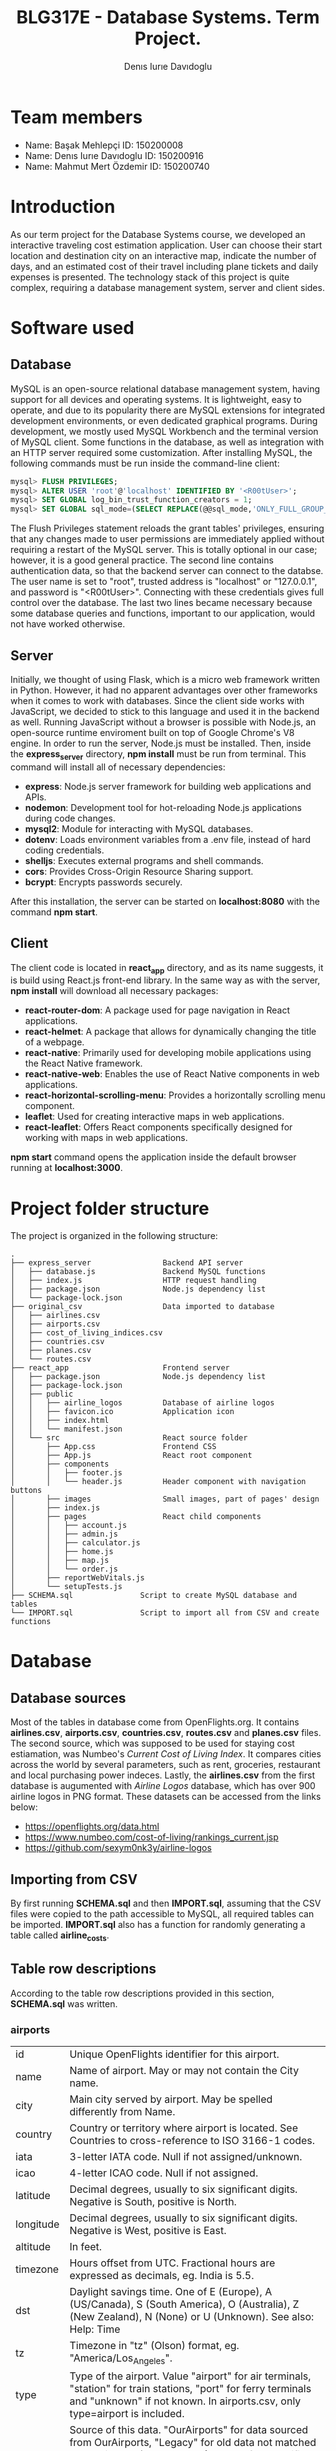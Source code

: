 #+TITLE: BLG317E - Database Systems. Term Project.
#+AUTHOR: Denıs Iurıe Davıdoglu

* Team members
- Name: Başak Mehlepçi ID: 150200008
- Name: Denıs Iurıe Davıdoglu ID: 150200916
- Name: Mahmut Mert Özdemir ID: 150200740

* Introduction
  As our term project for the Database Systems course, we developed an interactive traveling cost estimation application. User can choose their start location and destination city on an interactive map, indicate the number of days, and an estimated cost of their travel including plane tickets and daily expenses is presented. The technology stack of this project is quite complex, requiring a database management system, server and client sides. 
  
* Software used
** Database
   MySQL is an open-source relational database management system, having support for all devices and operating systems. It is lightweight, easy to operate, and due to its popularity there are MySQL extensions for integrated development environments, or even dedicated graphical programs. During development, we mostly used MySQL Workbench and the terminal version of MySQL client.
   Some functions in the database, as well as integration with an HTTP server required some customization. After installing MySQL, the following commands must be run inside the command-line client:

#+begin_src sql
mysql> FLUSH PRIVILEGES;
mysql> ALTER USER 'root'@'localhost' IDENTIFIED BY '<R00tUser>';
mysql> SET GLOBAL log_bin_trust_function_creators = 1;
mysql> SET GLOBAL sql_mode=(SELECT REPLACE(@@sql_mode,'ONLY_FULL_GROUP_BY',''));
#+end_src

   The Flush Privileges statement reloads the grant tables' privileges, ensuring that any changes made to user permissions are immediately applied without requiring a restart of the MySQL server. This is totally optional in our case; however, it is a good general practice. The second line contains authentication data, so that the backend server can connect to the databse. The user name is set to "root", trusted address is "localhost" or "127.0.0.1", and password is "<R00tUser>". Connecting with these credentials gives full control over the database. The last two lines became necessary because some database queries and functions, important to our application, would not have worked otherwise. 

** Server
   Initially, we thought of using Flask, which is a micro web framework written in Python. However, it had no apparent advantages over other frameworks when it comes to work with databases. Since the client side works with JavaScript, we decided to stick to this language and used it in the backend as well. Running JavaScript without a browser is possible with Node.js, an open-source runtime enviroment built on top of Google Chrome's V8 engine.
   In order to run the server, Node.js must be installed. Then, inside the *express_server* directory, *npm install* must be run from terminal. This command will install all of necessary dependencies:
   - *express*: Node.js server framework for building web applications and APIs.
   - *nodemon*: Development tool for hot-reloading Node.js applications during code changes.
   - *mysql2*: Module for interacting with MySQL databases.
   - *dotenv*: Loads environment variables from a .env file, instead of hard coding credentials.
   - *shelljs*: Executes external programs and shell commands.
   - *cors*: Provides Cross-Origin Resource Sharing support.
   - *bcrypt*: Encrypts passwords securely.
   After this installation, the server can be started on *localhost:8080* with the command *npm start*.

** Client
   The client code is located in *react_app* directory, and as its name suggests, it is build using React.js front-end library. In the same way as with the server, *npm install* will download all necessary packages:
   - *react-router-dom*: A package used for page navigation in React applications.
   - *react-helmet*: A package that allows for dynamically changing the title of a webpage.
   - *react-native*: Primarily used for developing mobile applications using the React Native framework.
   - *react-native-web*: Enables the use of React Native components in web applications.
   - *react-horizontal-scrolling-menu*: Provides a horizontally scrolling menu component.
   - *leaflet*: Used for creating interactive maps in web applications.
   - *react-leaflet*: Offers React components specifically designed for working with maps in web applications.
   *npm start* command opens the application inside the default browser running at *localhost:3000*.
   
* Project folder structure
# tree -L 4 -I "node_modules|?*png|?*svg|report|?*org|?*txt|sync.sh|?*md" . 
The project is organized in the following structure:
#+begin_src
.
├── express_server                Backend API server
│   ├── database.js               Backend MySQL functions
│   ├── index.js                  HTTP request handling
│   ├── package.json              Node.js dependency list
│   └── package-lock.json
├── original_csv                  Data imported to database
│   ├── airlines.csv
│   ├── airports.csv
│   ├── cost_of_living_indices.csv
│   ├── countries.csv
│   ├── planes.csv
│   └── routes.csv                
├── react_app                     Frontend server
│   ├── package.json              Node.js dependency list
│   ├── package-lock.json
│   ├── public                      
│   │   ├── airline_logos         Database of airline logos
│   │   ├── favicon.ico           Application icon
│   │   ├── index.html
│   │   └── manifest.json
│   └── src                       React source folder
│       ├── App.css               Frontend CSS
│       ├── App.js                React root component
│       ├── components             
│       │   ├── footer.js         
│       │   └── header.js         Header component with navigation buttons
│       ├── images                Small images, part of pages' design
│       ├── index.js              
│       ├── pages                 React child components
│       │   ├── account.js
│       │   ├── admin.js
│       │   ├── calculator.js
│       │   ├── home.js
│       │   ├── map.js
│       │   └── order.js
│       ├── reportWebVitals.js
│       └── setupTests.js
├── SCHEMA.sql               Script to create MySQL database and tables
└── IMPORT.sql               Script to import all from CSV and create functions
#+end_src

* Database
** Database sources
   Most of the tables in database come from OpenFlights.org. It contains *airlines.csv*, *airports.csv*, *countries.csv*, *routes.csv* and *planes.csv* files. The second source, which was supposed to be used for staying cost estiamation, was Numbeo's /Current Cost of Living Index/. It compares cities across the world by several parameters, such as rent, groceries, restaurant and local purchasing power indeces. Lastly, the *airlines.csv* from the first database is augumented with /Airline Logos/ database, which has over 900 airline logos in PNG format. These datasets can be accessed from the links below:
   - https://openflights.org/data.html                                     
   - https://www.numbeo.com/cost-of-living/rankings_current.jsp             
   - https://github.com/sexym0nk3y/airline-logos                         
** Importing from CSV
   By first running *SCHEMA.sql* and then *IMPORT.sql*, assuming that the CSV files were copied to the path accessible to MySQL, all required tables can be imported. *IMPORT.sql* also has a function for randomly generating a table called *airline_costs*.

** Table row descriptions
   According to the table row descriptions provided in this section, *SCHEMA.sql* was written.
*** airports
     | id        | Unique OpenFlights identifier for this airport.                            |
     | name      | Name of airport. May or may not contain the City name.                     |
     | city      | Main city served by airport. May be spelled differently from Name.         |
     | country   | Country or territory where airport is located. See Countries to cross-reference to ISO 3166-1 codes. |
     | iata      | 3-letter IATA code. Null if not assigned/unknown.                          |
     | icao      | 4-letter ICAO code. Null if not assigned.                                  |
     | latitude  | Decimal degrees, usually to six significant digits. Negative is South, positive is North. |
     | longitude | Decimal degrees, usually to six significant digits. Negative is West, positive is East. |
     | altitude  | In feet.                                                                   |
     | timezone  | Hours offset from UTC. Fractional hours are expressed as decimals, eg. India is 5.5. |
     | dst       | Daylight savings time. One of E (Europe), A (US/Canada), S (South America), O (Australia), Z (New Zealand), N (None) or U (Unknown). See also: Help: Time |
     | tz        | Timezone in "tz" (Olson) format, eg. "America/Los_Angeles".                |
     | type      | Type of the airport. Value "airport" for air terminals, "station" for train stations, "port" for ferry terminals and "unknown" if not known. In airports.csv, only type=airport is included. |
     | source    | Source of this data. "OurAirports" for data sourced from OurAirports, "Legacy" for old data not matched to OurAirports (mostly DAFIF), "User" for unverified user contributions. In airports.csv, only source=OurAirports is included. |

*** airlines
     | id       | Unique OpenFlights identifier for this airline.                            |
     | name     | Name of the airline.                                                       |
     | alias    | Alias of the airline. For example, All Nippon Airways is commonly known as "ANA". |
     | iata     | 2-letter IATA code, if available.                                          |
     | icao     | 3-letter ICAO code, if available.                                          |
     | callsign | Airline callsign.                                                          |
     | country  | Country or territory where airport is located. See Countries to cross-reference to ISO 3166-1 codes. |
     | active   | "Y" if the airline is or has until recently been operational, "N" if it is defunct. This field is not reliable: in particular, major airlines that stopped flying long ago, but have not had their IATA code reassigned (eg. Ansett/AN), will incorrectly show as "Y". |

*** routes
    | airline_name    | 2-letter (IATA) or 3-letter (ICAO) code of the airline.                    |
    | airline_id      | Unique OpenFlights identifier for airline (see Airline).                   |
    | src_airport     | 3-letter (IATA) or 4-letter (ICAO) code of the source airport.             |
    | src_airport_id  | Unique OpenFlights identifier for source airport (see Airport)             |
    | dest_airport    | 3-letter (IATA) or 4-letter (ICAO) code of the destination airport.        |
    | dest_airport_id | Unique OpenFlights identifier for destination airport (see Airport)        |
    | codeshare       | "Y" if this flight is a codeshare (that is, not operated by Airline, but another carrier), empty otherwise. |
    | stops           | Number of stops on this flight ("0" for direct)                            |
    | equipment       | 3-letter codes for plane type(s) generally used on this flight, separated by spaces |

*** countries
    | name       | Full name of the country or territory.                                              |
    | iso_code   | Unique two-letter ISO 3166-1 code for the country or territory.                     |
    | dafif_code | FIPS country codes as used in DAFIF. Obsolete and primarily of historical interested. |

*** planes
    | name | Full name of the aircraft.                            |
    | iata | Unique three-letter IATA identifier for the aircraft. |
    | icao | Unique four-letter ICAO identifier for the aircraft.  |

*** living_cost
    | city             | City                                   |
    | country          | Country                                |
    | slug             | Short name                             |
    | currency         | Currency code in three characters      |
    | avg_index        | Overall living index (0%-100%)         |
    | rent_index       | Rent Index (0%-100%)                   |
    | groceries_index  | Groceries Index (0%-100%)              |
    | restaurant_index | Restaurant Price Index (0%-100%)       |
    | purchasing_index | Local Purchasing Power Index (0%-100%) |
    | id               | Unique identifier for each city        |

*** users
    | email         | User's email, primary key                                                |
    | password_hash | User's encrypted password                                                |
    | first_name    | User's first name                                                        |
    | last_name     | User's last name                                                         |
    | age           | User's age                                                               |
    | interests     | Each bit of this integer indicates the presence of a particular interest |

*** user_history
    | id                     | Unique id for each history entry                    |
    | email                  | Email referring to a registered user                |
    | origin_airport_id      | Origin airport id, referring to airports table      |
    | destination_airport_id | Destination airport id, referring to airports table |
    | days                   | Number of days of stay                              |
    | cost                   | Estimated cost of traveling                         |
    | time_stamp             | Date and time of saving the history entry           |

*** airline_costs
    | id       | Unique identifier referring to airlines table               |
    | category | Number from 1 to 5, where less means more expensive airline |

** Entity Relationship Diagram
  In total, there are 9 tables, interconnected in such a way:
   [[./report/images/erdiagram.png]]

* Backend API
** SQL scripts
*** Closest airport to point
  #+begin_src sql
delimiter $$

create function closest_airport(p_lat double, p_long double) returns int
deterministic
begin
return (select id
        from airports
        order by ST_Distance_Sphere(
        point(longitude, latitude), 
        point(p_long, p_lat)
        ) limit 1);
end$$
delimiter ;  
  #+end_src

*** Map
  #+begin_src sql
select id, latitude as lat, longitude as lng, name
from airports     
where id = closest_airport(47, 28.9);
  #+end_src

*** Distance between airports
    The script creates a function which takes two airport identifiers (a and b) and returns the geographic distance between them. *ST_Distance_Sphere(Point, Point)* is MySQL's native function for calculating distance between geographic points. Given latitude and longitude as double-precision values, they can transformed into *Point* data type using *point(long, lat)* function. Because all that is given is airport IDs, their corresponding latitude and longitude coordinates are retrieved using the *SELECT* statement.
  #+begin_src sql
delimiter $$
create function distance_between_airports(a int, b int) returns int
begin
return (select ST_Distance_Sphere(
point((select longitude from airports where id = a), (select latitude from airports where id = a)),
point((select longitude from airports where id = b), (select latitude from airports where id = b))              
)); 
end$$
delimiter ; 
  #+end_src    

*** Calculate indirect routes and show all details
    The following script is quite long and it generates results with a noticeable delay. However, its output represents a very rich information, specifically the list of direct and indirect routes. It outputs airport IDs that are part of the route, city and country names where airports are located and the route's total distance.

    First, the script generates an /intermediate/ table inside the *WITH* clause. Regardless of the number of stops, all routes are in the same table of 5 columns: *a0*, *a1*, *a2*, *a3* and *distance*, where *ax* is airport *x*'s identifier. For direct flights, only two airport IDs will be shown, and the places for other airports will get an invalid value, -1. This is done using *CASE* expressions. The number of airports is always at least two, so there is nothing to be checked for *a0* and *a1*. For *a2*, the ID is irrelevant when the route ends on airport 1. The case expression for *a2* can be read like this: in case when the destination airport has been found at level 0 (direct flight), then *a2* is irrelevant and takes -1; otherwise, the airport found at level 1 (indirect flight with 1 exchange) is relevant. For *a3* to be included, airports found at level 0 and level 1 must not be equal to final destination. *a3* is the result of level 2 evaluation (indirect flight with 2 exhanges).

    The last column is distance, which is calculated again according to the relevancy of airport IDs. The *CASE* expression switches between different formulas. When all airport IDs are relevant, distances between all adjacent points are include, and when the flight is direct, the total distance is the distance between two airports. Distance is important in sorting rows, because shortest paths are usually cheaper and more relevant.

    Different levels are obtained by joining the *routes* table onto itself two times. *lvl0* instance is left-joined with *routes* to create *lvl1*, which is again left-joined with another *routes* instance, resulting in *lvl2*. Out of this big table, the only rows relevant are those which lead to *@destination*, on any level.

    Since irrelevant airports are hidden with -1, there can be multiple same rows. To handle this issue, *SELECT DISTINCT* is used. The rows are ordered by distance and are limited, because there can be too many results.

    In second part, the intermediate table is expanded with city and country names of each stop. This final version is what the web application will show to the user: routes consisting of readable sequences of cities and countries.

  #+begin_src sql
select 344 into @source;
select 1688 into @destination;
       
with intermediate as
(select distinct 
        lvl0.src_airport_id as a0,
        lvl1.src_airport_id as a1,
        case when (
         lvl0.dest_airport_id = @destination
        ) then -1
        else lvl1.dest_airport_id end as a2,
        case when (
         lvl0.dest_airport_id = @destination or
         lvl1.dest_airport_id = @destination
        ) then -1
        else lvl2.dest_airport_id end as a3,
      case
        when lvl0.dest_airport_id = @destination then (
            select distance_between_airports(lvl0.src_airport_id, lvl0.dest_airport_id)
        )
        when lvl1.dest_airport_id = @destination then (
            (select distance_between_airports(lvl0.src_airport_id, lvl0.dest_airport_id)) +
            (select distance_between_airports(lvl1.src_airport_id, lvl1.dest_airport_id))            
        )
        when lvl2.dest_airport_id = @destination then (
            (select distance_between_airports(lvl0.src_airport_id, lvl0.dest_airport_id)) +
            (select distance_between_airports(lvl1.src_airport_id, lvl1.dest_airport_id)) +
            (select distance_between_airports(lvl2.src_airport_id, lvl2.dest_airport_id))
        )
        else 2147483647
       end as distance
from routes as lvl0
left join routes as lvl1 on lvl0.dest_airport_id = lvl1.src_airport_id
left join routes as lvl2 on lvl1.dest_airport_id = lvl2.src_airport_id
where (lvl0.src_airport_id = @source and lvl0.dest_airport_id = @destination) or
      (lvl0.src_airport_id = @source and lvl1.dest_airport_id = @destination) or
      (lvl0.src_airport_id = @source and lvl2.dest_airport_id = @destination)
order by distance
limit 20)
select intermediate.distance,
       a0.city as 'airport0_city', a0.country as 'airport0_country',
       a1.city as 'airport1_city', a1.country as 'airport1_country', 
       a2.city as 'airport2_city', a2.country as 'airport2_country', 
       a3.city as 'airport3_city', a3.country as 'airport3_country',
       intermediate.a0 as 'airport0_id',
       intermediate.a1 as 'airport1_id',
       intermediate.a2 as 'airport2_id',
       intermediate.a3 as 'airport3_id'
from airports a0, airports a1, airports a2, airports a3, intermediate
where (a0.id = intermediate.a0 and
       a1.id = intermediate.a1 and
       a2.id = intermediate.a2 and
       a3.id = intermediate.a3);    
  #+end_src

*** Get airlines data from route
    This script works on results obtained from the indirect routes script. It gets the list of airline names, ICAO codes and cost category numbers, for a pair of airports. This script is not combined with already hefty route finding script, it is instead used by the backend server. The backend program has more control and is able to select only a portion of routes, thus limiting the quickly growing airline list.
  #+begin_src sql
select airlines.name, airlines.icao, airline_costs.category
from routes, airlines, airline_costs
where airlines.id = routes.airline_id and
      airline_costs.id = routes.airline_id and
      routes.src_airport_id=344 and
      routes.dest_airport_id=1688;
  #+end_src

*** Get user history
    The user should be able to access their own history data in the account page, and this script is exactly for this. It prepares the data in a readable format, with origin and destination columns being in "CITY, COUNTRY" format, containing the number of days, cost and even the time stamp formatted nicely. In this way, every piece of data the database holds is provided, respecting the users' freedom.
  #+begin_src sql
select CONCAT(src.city, ", ", src.country) as origin,
       CONCAT(dest.city, ", ", dest.country) as destination,
       days, cost, date_format(time_stamp, '%Y-%m-%d %H:%i:%s') as "time_stamp"
from user_history, airports src, airports dest
where (src.id = origin_airport_id and
      dest.id = destination_airport_id and
      email = 'example@gmail.com');
  #+end_src

** Wrapper functions
   On top of the SQL scripts described above, the backend API uses some trivial select and insert commands, which were omitted. However, the shorter scripts can be still mentioned in the context of wrapper functions. *express_server/database.js* is the file were all communication between the backend and MySQL server takes place. It connects to the database using environmental variables inside *express_server/.env*:
   #+begin_src js
MYSQL_USER='root'
MYSQL_HOST='localhost'
MYSQL_PASSWORD='<R00tUser>'
MYSQL_DATABASE='traveling_cost'
   #+end_src
   Instead of keeping only one connection, *database.js* creates a /pool/ of connections using these credentials, which allows more flexible querying. Every query function is structured similar to this example:
   #+begin_src js
export async function getCityCountry(airport_id) {
    try {
        const [result] = await pool.query(
            `select city, country from airports
            where id = ?`,
            airport_id
        );
        return result;
    } catch(e) {
        console.log(e.message);
        return false;
    }      
}
   #+end_src
   Some functions retrieve or post user's sensitive data, and additional checks must be performed to confirm the someone's identity. Before that, let's have a look at a new user creation. This function check for the password length, hashes the password and inserts everything to the database:
   #+begin_src js
export async function newUser(user_data) {
    if (user_data[1].length < 5)
        throw new Error("Password shorter than 5 characters");
    const hashed_password = await hashPassword(user_data[1]);
    const [result] = await pool.query(
        `insert into users values
    (?, ?, ?, ?, ?, ?);`,
        [user_data[0], hashed_password, user_data[2], user_data[3],
         parseInt(user_data[4]), parseInt(user_data[5])]
    );
    return result;
}
   #+end_src
   Then, there is a login function, used to verify someone's identity. The password provided is hashed and compared with the one in the database:
   #+begin_src js
export async function login(login_data) {
    const [[result]] = await pool.query(
        `select password_hash from users where email=?;`,
        login_data[0]
    );
    const isMatch = await bcrypt.compare(login_data[1], result["password_hash"]);
    return isMatch;
}
   #+end_src

   Finally, each function that accesses, uploads or deletes user's private data goes through the authentification process, as in this example:
   #+begin_src js
export async function getUser(login_data) {
    const authentificated = await login(login_data);
    if (authentificated) {
        const [[result]] = await pool.query(
            `select email, first_name, last_name, age, interests
             from users where email=?;`,       
            login_data[0]
        );
        return result;
    }
}
   #+end_src

    The biggest function in the *express_server/database.js* is *getPlaneOffers(source_id, destination_id)*. It calls the indirect route calculation script, and as long as the number of saved offers is not exceeded, each route gets expanded into concrete offers by airlines. For direct flights, there is no limit, but for indirect ones there is a limit of 5 + 5 offers (for one exchange and two exchanges). The selection of indirect flights is done randomly. The return value of this function is an array of offers, where each offer consists of number of stops, airline name, airline ICAO code, list of cities through which the route passes, and the price. Price is estimated based on the airline's cost category and distance between airports.

** HTTP requests
    To communicate with client, Express.js framework is used to handle various HTTP requests. In *express_server/index.js*, a couple of services are defined, used as API by the client. In this example, server process a GET request for plane offers, taking source and destination airport IDs as parameters. *db* is object containing all functions exported from *express_server/database.js*. If database responds without errors, client is transmitted the result together with status 200 (OK). If something goes wrong, client is informed with status 400 (Bad Request).
    #+begin_src js
app.get("/plane_offers/:source/:destination", async function(req, res) {
    console.log("/plane_offers" +req.params.source + " " + req.params.destination);
    let result = await db.getPlaneOffers(req.params.source, req.params.destination);
    if (result === false)
        res.status(400).send(result);
    else 
        res.status(200).send(result);
});
    #+end_src

    Here is a complete list of all backend API:
    | Method | URL                                                     | Description                           |
    |--------+---------------------------------------------------------+---------------------------------------|
    | POST   | http://localhost:8080/register                          | Register new account                  |
    | POST   | http://localhost:8080/login                             | Login into existing account           |
    | DELETE | http://localhost:8080/delete_user                       | Delete account                        |
    | POST   | http://localhost:8080/user_data                         | Get all user data except password     |
    | POST   | http://localhost:8080/user_history                      | Get all user history                  |
    | GET    | http://localhost:8080/plane_offers/:source/:destination | Get plane offers between two airports |
    | GET    | http://localhost:8080/city_country/:airport             | Get airport's city and country names  |
    | POST   | http://localhost:8080/post_history                      | Save a history entry                  |
    | POST   | http://localhost:8080/closest_airport                   | Get closest airport to a point on map |

* Frontend
** Parent component
   React parent component is defined in *react_app/src/App.js*. It includes all child component files, routes to different pages, keeps global states, provides inter-page communication and even can make fetch requests to backend server. The way the application renders is defined in the return statement of the *App()* functional component:
   #+begin_src js
return (
    <div>
        <Router>
            <Header account_name={account_name}/>
            <Routes>
                <Route path='/' element={<Home/>}/>
                <Route path='/home' element={<Home/>}/>
                <Route path='/map' element=
                       {<Map onMarker1={(result) => {setAirport1(result)}} onMarker2={(result) => {setAirport2(result)}}/>}/>
                <Route path='/calculator' element=
                       {<Calculator origin={airport1} destination={airport2} user_credentials={user_credentials}/>}/>
                <Route path='/account' element=
                       {<Account user_data={user_data} user_credentials={user_credentials} onLogin={(result) => {setUserCredentials(result)}}/>}/>
            </Routes>
        </Router>
    </div>
);
   #+end_src
   The contents of Router tag are a static Header component, containing the navigation buttons, and a dynamic portion which is replaced by a page, based on URL. There a couple of states here. *account_name* state is passed to Header to render user's name, purely for design purposes. This state is updated every time Account component is triggered to update user credentials, on an *onLogin* event. *user_credentials* is a state on its own, shared between the Parent, Account, and Calculator components. Map component can update Parent's *airport1* and *airport2* states on marker change events. These states are needed for Calculator. In this design, map communicates the airport IDs to the calculator page by means of the Parent. Calculator also needs *user_credentials*, because it saves calculations to the database, and since it is private data, our backend would demand authentication.
** Header
    Header component resides *react_app/src/components/header.js*. It only renders navigation buttons and the website logo. On the *Account* button, text is changed from "Account" to the user's first name once logged in.
    #+begin_src js
    <img src={voyify_logo} />
    <nav>
        <ul>
            <li><NavLink className="button" to="home"><img/>Home</NavLink></li>
            <li><NavLink className="button" to="map"><img/>Map</NavLink></li>
            <li><NavLink className="button" to="calculator"><img/>Calculator</NavLink></li>
            <li><NavLink className="button" to="order"><img/>Order</NavLink></li>
            <li><NavLink className="button" to="admin"><img/>Admin</NavLink></li>
            <li><NavLink className="button_img" to="account"><img src={user_icon}/> {props.account_name}</NavLink></li>
        </ul>
    </nav>
    #+end_src

    Logo, designed by Başak:

    [[./report/images/voyify-transparent.png]]

    Account button change after logging in:

    [[./report/images/account_button.png]]

    [[./report/images/denis_button.png]]

** Account
   Account page can be in one of two states: registration/login state or logged in state, where user's history can be examined. Account can make fetch requests to the backend API using the following methods:
       - registerSubmit(e)
    - loginSubmit(e)
    - deleteAccount()
    - getHistory()
    Here are screenshots of the Account page:
    [[./report/images/account.png]]
    [[./report/images/loggedin.png]]
** Map
 On the Map page, we have developed a frontend-centric interface. Turning our attention to the SQL side, we utilized the `closest_airport(p_lat double, p_long double)` function. This function takes latitude (`p_lat`) and longitude (`p_long`) as parameters and retrieves information from the `airports` table to find the closest airport to the specified location. The closest_airport(p_lat DOUBLE, p_long DOUBLE) and distance_between_airports(a INT, b INT) SQL functions are responsible for distance calculations between airports and finding the closest airport to a given geographical point. `distance_between_airports` calculates the distance between two airports based on their coordinates. `closest_airport` identifies the nearest airport to a specified latitude and longitude.

  #+BEGIN_SRC jsx
  ; React Map Component
  import React, { useState, useEffect, useRef } from 'react';
  import { MapContainer, TileLayer, Marker, Popup, Polyline } from 'react-leaflet';
  ; Other imports...

  function Map(props) {
    ; Component implementation...
  }

  export default Map;
  #+END_SRC
This React component uses Leaflet for mapping features. It provides an interactive map where users can set markers and visualize travel routes. The component uses state variables and effects for managing marker positions and fetching airport data.


  #+BEGIN_SRC jsx
  ; Event Handling - Marker Interaction
  const LocationFinderDummy = () => {
    const map = useMapEvents({
      click(e) {
        ; Marker setting logic...
      },
    });
    return null;
  };

  ; Data Fetching - closest_airport Function
  useEffect(() => {
    const data = { position: { lat: marker1[0], lng: marker1[1] } };
    fetch('http://localhost:8080/closest_airport', {
      method: 'POST',
      headers: { 'Content-Type': 'application/json' },
      body: JSON.stringify(data)
    }).then(response => response.json()).then(data => {
      setData1(data);
      props.onMarker1(data["id"]);
      const marker = markerRef1.current;
      if (marker) {
        marker.openPopup();
      }
    });
  }, [marker1]);
  #+END_SRC

The event handling logic enables users to set markers on the map. The `LocationFinderDummy` component uses the `useMapEvents` hook to detect click events. Data fetching is demonstrated using the `closest_airport` function, which is triggered when the marker position changes.

  #+BEGIN_SRC jsx
  ; Map Rendering - Leaflet Components
  <MapContainer>
    ; Other components...
    <Marker icon={customIcon} position={marker1} ref={markerRef1}>
      <Popup>{data1["name"]}</Popup>
    </Marker>
    ; Other components...
  </MapContainer>

  ; User Information Display
  <div>
    <h2>Your Travel Starts..</h2>
    <h2>From: {data1 && data1["name"]}</h2>
    <h2>To: {data2 && data2["name"]}</h2>
  </div>
  #+END_SRC

This section involves rendering the map and markers using Leaflet components. Custom icons are used for markers. Popup information is displayed for each marker. User information is dynamically updated based on selected airports.
    [[./report/images/map.png]]

** Calculator
   Calculator takes two airport ID numbers, and displays a list of possible flights with their corresponding airlines. In a horizontal scrolling menu, cards with all details, such as airline logos, airlines names, stops and price are displayed. Number of days can be entered here as well. In the bottom, there is a submit button, which saves the calculated result.
   [[./report/images/calculator.png]]

** Home
   [[./report/images/home.png]]
